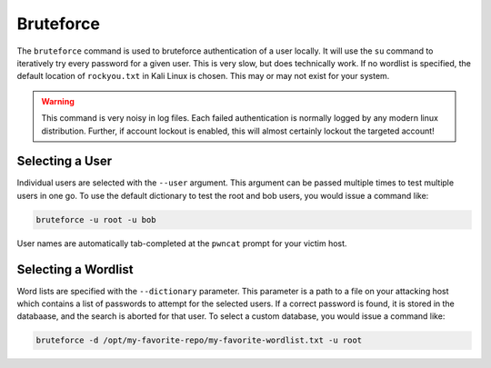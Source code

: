 Bruteforce
==========

The ``bruteforce`` command is used to bruteforce authentication of a user locally. It will use the ``su`` command to
iteratively try every password for a given user. This is very slow, but does technically work. If no wordlist is
specified, the default location of ``rockyou.txt`` in Kali Linux is chosen. This may or may not exist for your system.

.. warning::
    This command is very noisy in log files. Each failed authentication is normally logged by any modern
    linux distribution. Further, if account lockout is enabled, this will almost certainly lockout the
    targeted account!

Selecting a User
----------------

Individual users are selected with the ``--user`` argument. This argument can be passed multiple times to test multiple
users in one go. To use the default dictionary to test the root and bob users, you would issue a command like:

.. code-block:: bash

    bruteforce -u root -u bob

User names are automatically tab-completed at the ``pwncat`` prompt for your victim host.

Selecting a Wordlist
--------------------

Word lists are specified with the ``--dictionary`` parameter. This parameter is a path to a file on your attacking
host which contains a list of passwords to attempt for the selected users. If a correct password is found, it is stored
in the databaase, and the search is aborted for that user. To select a custom database, you would issue a command like:

.. code-block:: bash

    bruteforce -d /opt/my-favorite-repo/my-favorite-wordlist.txt -u root

